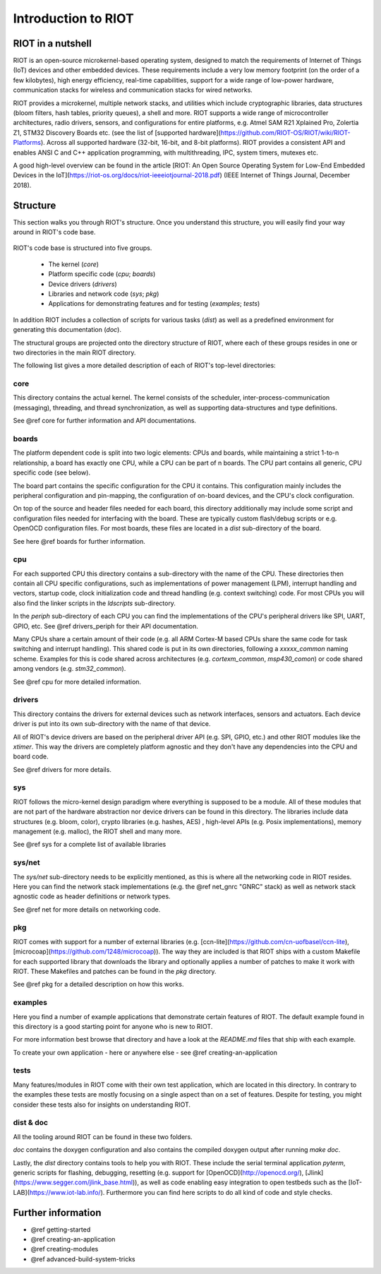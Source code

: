 Introduction to RIOT
####################

RIOT in a nutshell
******************

RIOT is an open-source  microkernel-based operating system, designed to match
the requirements of Internet of Things (IoT) devices and other embedded
devices. These requirements include a very low memory footprint (on the order
of a few kilobytes), high energy efficiency, real-time capabilities, support
for a wide range of low-power hardware, communication stacks for wireless and
communication stacks for wired networks.

RIOT provides a microkernel, multiple network stacks, and utilities which
include cryptographic libraries, data structures (bloom filters, hash tables,
priority queues), a shell and more. RIOT supports a wide range of
microcontroller architectures, radio drivers, sensors, and configurations for
entire platforms, e.g. Atmel SAM R21 Xplained Pro, Zolertia Z1, STM32 Discovery
Boards etc. (see the list of
[supported hardware](https://github.com/RIOT-OS/RIOT/wiki/RIOT-Platforms).
Across all supported hardware (32-bit, 16-bit, and 8-bit platforms). RIOT
provides a consistent API and enables ANSI C and C++ application programming,
with  multithreading, IPC, system timers, mutexes etc.

A good high-level overview can be found in the article
[RIOT: An Open Source Operating System for Low-End Embedded Devices in
the IoT](https://riot-os.org/docs/riot-ieeeiotjournal-2018.pdf)
(IEEE Internet of Things Journal, December 2018).

Structure
*********

This section walks you through RIOT's structure. Once you understand this
structure, you will easily find your way around in RIOT's code base.

.. figure:: riot-structure.svg

RIOT's code base is structured into five groups.

 - The kernel (`core`)
 - Platform specific code (`cpu`; `boards`)
 - Device drivers (`drivers`)
 - Libraries and network code (`sys`; `pkg`)
 - Applications for demonstrating features and for testing (`examples`;
   `tests`)

In addition RIOT includes a collection of scripts for various tasks (`dist`) as
well as a predefined environment for generating this documentation (`doc`).

The structural groups are projected onto the directory structure of RIOT, where
each of these groups resides in one or two directories in the main RIOT
directory.

The following list gives a more detailed description of each of RIOT's
top-level directories:

core
====

This directory contains the actual kernel. The kernel consists of the scheduler,
inter-process-communication (messaging), threading, and thread
synchronization, as well as supporting data-structures and type definitions.

See @ref core for further information and API documentations.

boards
======

The platform dependent code is split into two logic elements: CPUs and boards,
while maintaining a strict 1-to-n relationship, a board has exactly one CPU,
while a CPU can be part of n boards. The CPU part contains all generic, CPU
specific code (see below).

The board part contains the specific configuration for the CPU it contains.
This configuration mainly includes the peripheral configuration and
pin-mapping, the configuration of on-board devices, and the CPU's clock
configuration.

On top of the source and header files needed for each board, this directory
additionally may include some script and configuration files needed for
interfacing with the board. These are typically custom flash/debug scripts or
e.g. OpenOCD configuration files. For most boards, these files are located in a
`dist` sub-directory of the board.

See here @ref boards for further information.

cpu
===

For each supported CPU this directory contains a sub-directory with the name of
the CPU. These directories then contain all CPU specific configurations, such
as implementations of power management (LPM), interrupt handling and vectors,
startup code, clock initialization code and thread handling (e.g. context
switching) code. For most CPUs you will also find the linker scripts in the
`ldscripts` sub-directory.

In the `periph` sub-directory of each CPU you can find the implementations of
the CPU's peripheral drivers like SPI, UART, GPIO, etc.  See @ref drivers_periph
for their API documentation.

Many CPUs share a certain amount of their code (e.g. all ARM Cortex-M based
CPUs share the same code for task switching and interrupt handling). This
shared code is put in its own directories, following a `xxxxx_common` naming
scheme. Examples for this is code shared across architectures (e.g.
`cortexm_common`, `msp430_comon`) or code shared among vendors (e.g.
`stm32_common`).

See @ref cpu for more detailed information.

drivers
=======

This directory contains the drivers for external devices such as network
interfaces, sensors and actuators. Each device driver is put into its own
sub-directory with the name of that device.

All of RIOT's device drivers are based on the peripheral driver API (e.g. SPI,
GPIO, etc.) and other RIOT modules like the `xtimer`. This way the drivers are
completely platform agnostic and they don't have any dependencies into the CPU
and board code.

See @ref drivers for more details.

sys
===

RIOT follows the micro-kernel design paradigm where everything is supposed to
be a module. All of these modules that are not part of the hardware abstraction
nor device drivers can be found in this directory. The libraries include data
structures (e.g. bloom, color), crypto libraries (e.g. hashes, AES) ,
high-level APIs (e.g. Posix implementations), memory management (e.g. malloc),
the RIOT shell and many more.

See @ref sys for a complete list of available libraries

sys/net
=======

The `sys/net` sub-directory needs to be explicitly mentioned, as this is where
all the networking code in RIOT resides. Here you can find the network stack
implementations (e.g. the @ref net_gnrc "GNRC" stack) as well as network stack agnostic code as
header definitions or network types.

See @ref net for more details on networking code.

pkg
===

RIOT comes with support for a number of external libraries (e.g.
[ccn-lite](https://github.com/cn-uofbasel/ccn-lite),
[microcoap](https://github.com/1248/microcoap)). The way they are included is
that RIOT ships with a custom Makefile for each supported library that
downloads the library and optionally applies a number of patches to make it
work with RIOT. These Makefiles and patches can be found in the `pkg`
directory.

See @ref pkg for a detailed description on how this works.

examples
========

Here you find a number of example applications that demonstrate certain
features of RIOT. The default example found in this directory is a good
starting point for anyone who is new to RIOT.

For more information best browse that directory and have a look at the
`README.md` files that ship with each example.

To create your own application - here or anywhere else - see @ref creating-an-application

tests
=====

Many features/modules in RIOT come with their own test application, which are
located in this directory. In contrary to the examples these tests are mostly
focusing on a single aspect than on a set of features. Despite for testing, you
might consider these tests also for insights on understanding RIOT.

dist & doc
==========

All the tooling around RIOT can be found in these two folders.

`doc` contains the doxygen configuration and also contains the compiled doxygen
output after running `make doc`.

Lastly, the `dist` directory contains tools to help you with RIOT. These
include
the serial terminal application `pyterm`, generic scripts for flashing,
debugging, resetting (e.g. support for [OpenOCD](http://openocd.org/),
[Jlink](https://www.segger.com/jlink_base.html)), as well as code enabling easy
integration to open testbeds such as the [IoT-LAB](https://www.iot-lab.info/).
Furthermore you can find here scripts to do all kind of code and style checks.

Further information
*******************

- @ref getting-started
- @ref creating-an-application
- @ref creating-modules
- @ref advanced-build-system-tricks

..
   Idea for this section: just name each of RIOT's main features/concepts and link
   to an appropriate page with further information:
    - Create an application
    - Networking
    - The `main()` function
    - Make system
    - Include modules
    - Threading
    - Choose the right stack size
    - IPC
    - Auto initialization
..
